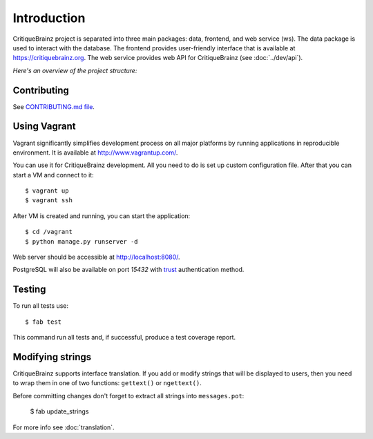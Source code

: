 Introduction
============

CritiqueBrainz project is separated into three main packages: data, frontend, and web service (ws).
The data package is used to interact with the database. The frontend provides user-friendly interface
that is available at https://critiquebrainz.org. The web service provides web API for CritiqueBrainz
(see :doc:`../dev/api`).

*Here's an overview of the project structure:*

.. image:: /images/structure.svg

Contributing
^^^^^^^^^^^^

See `CONTRIBUTING.md file <https://github.com/metabrainz/critiquebrainz/blob/master/CONTRIBUTING.md>`_.

Using Vagrant
^^^^^^^^^^^^^

Vagrant significantly simplifies development process on all major platforms by running applications in
reproducible environment. It is available at http://www.vagrantup.com/.

You can use it for CritiqueBrainz development. All you need to do is set up custom configuration file.
After that you can start a VM and connect to it::

   $ vagrant up
   $ vagrant ssh

After VM is created and running, you can start the application::

    $ cd /vagrant
    $ python manage.py runserver -d

Web server should be accessible at http://localhost:8080/.

PostgreSQL will also be available on port *15432* with `trust`_ authentication method.

.. _trust: http://www.postgresql.org/docs/9.1/static/auth-methods.html#AUTH-TRUST

Testing
^^^^^^^

To run all tests use::

   $ fab test

This command run all tests and, if successful, produce a test coverage report.

Modifying strings
^^^^^^^^^^^^^^^^^

CritiqueBrainz supports interface translation. If you add or modify strings that will be displayed
to users, then you need to wrap them in one of two functions: ``gettext()`` or ``ngettext()``.

Before committing changes don't forget to extract all strings into ``messages.pot``:

   $ fab update_strings

For more info see :doc:`translation`.
